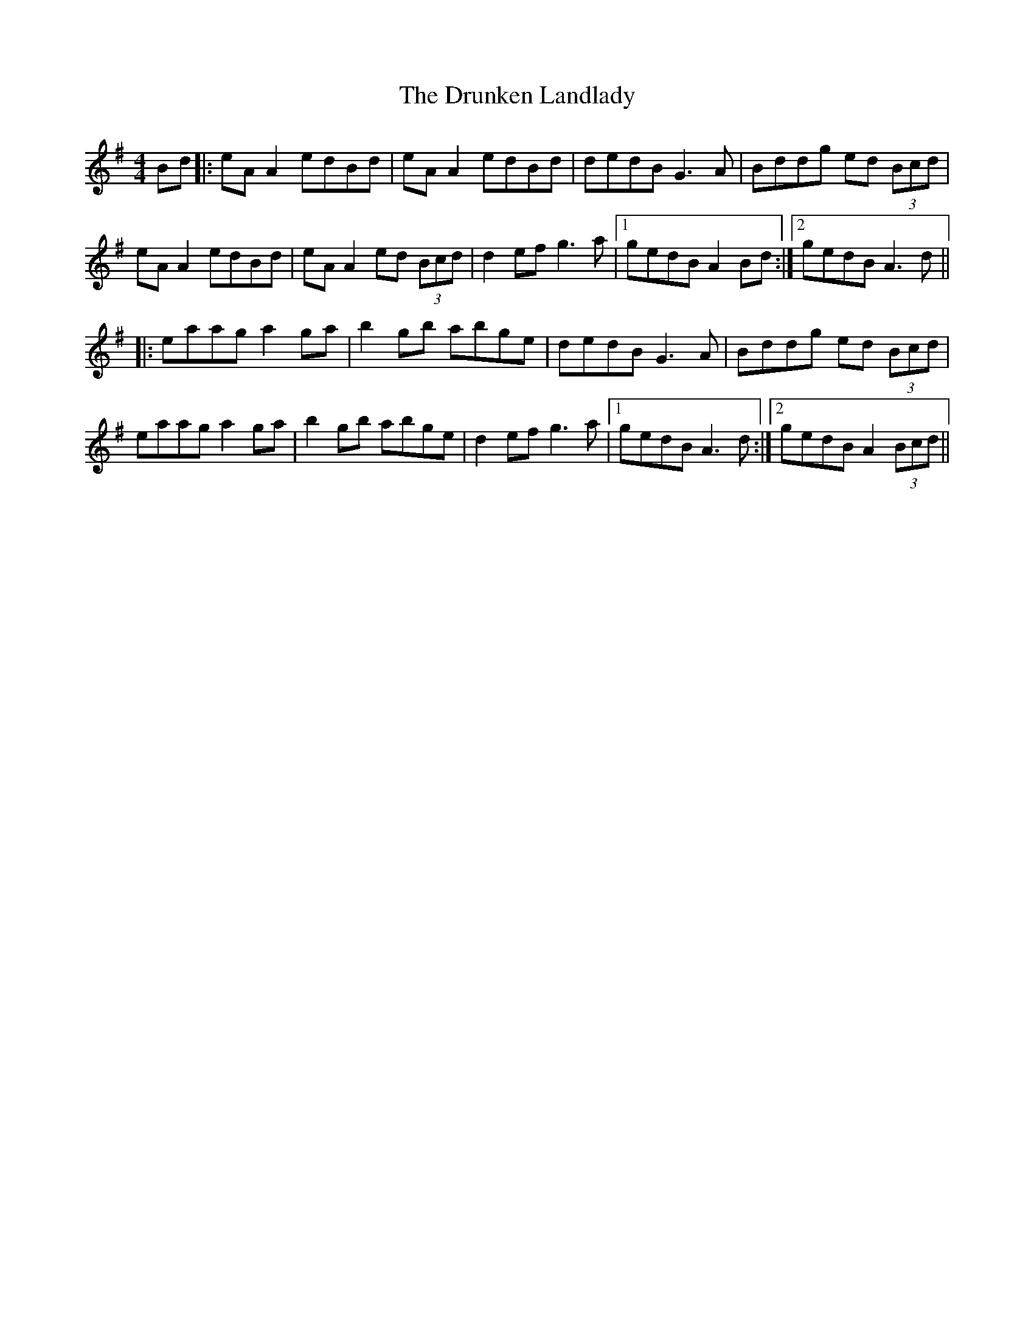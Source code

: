 X: 10994
T: Drunken Landlady, The
R: reel
M: 4/4
K: Adorian
Bd|:eA A2 edBd|eA A2 edBd|dedB G3A|Bddg ed (3Bcd|
eA A2 edBd|eA A2 ed (3Bcd|d2 ef g3a|1 gedB A2 Bd:|2 gedB A3d||
|:eaag a2 ga|b2 gb abge|dedB G3A|Bddg ed (3Bcd|
eaag a2 ga|b2 gb abge|d2 ef g3a|1 gedB A3d:|2 gedB A2 (3Bcd||


